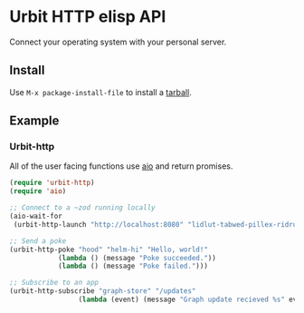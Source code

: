 * Urbit HTTP elisp API
Connect your operating system with your personal server.
** Install
Use =M-x package-install-file= to install a [[https://github.com/clonex10100/urbit-api.el/releases][tarball]].
** Example
*** Urbit-http 
All of the user facing functions use [[https://github.com/skeeto/emacs-aio][aio]] and return promises.

#+BEGIN_SRC emacs-lisp
  (require 'urbit-http)
  (require 'aio)

  ;; Connect to a ~zod running locally
  (aio-wait-for
   (urbit-http-launch "http://localhost:8080" "lidlut-tabwed-pillex-ridrup"))

  ;; Send a poke
  (urbit-http-poke "hood" "helm-hi" "Hello, world!"
              (lambda () (message "Poke succeeded."))
              (lambda () (message "Poke failed.")))

  ;; Subscribe to an app
  (urbit-http-subscribe "graph-store" "/updates"
                   (lambda (event) (message "Graph update recieved %s" event)))
#+END_SRC
